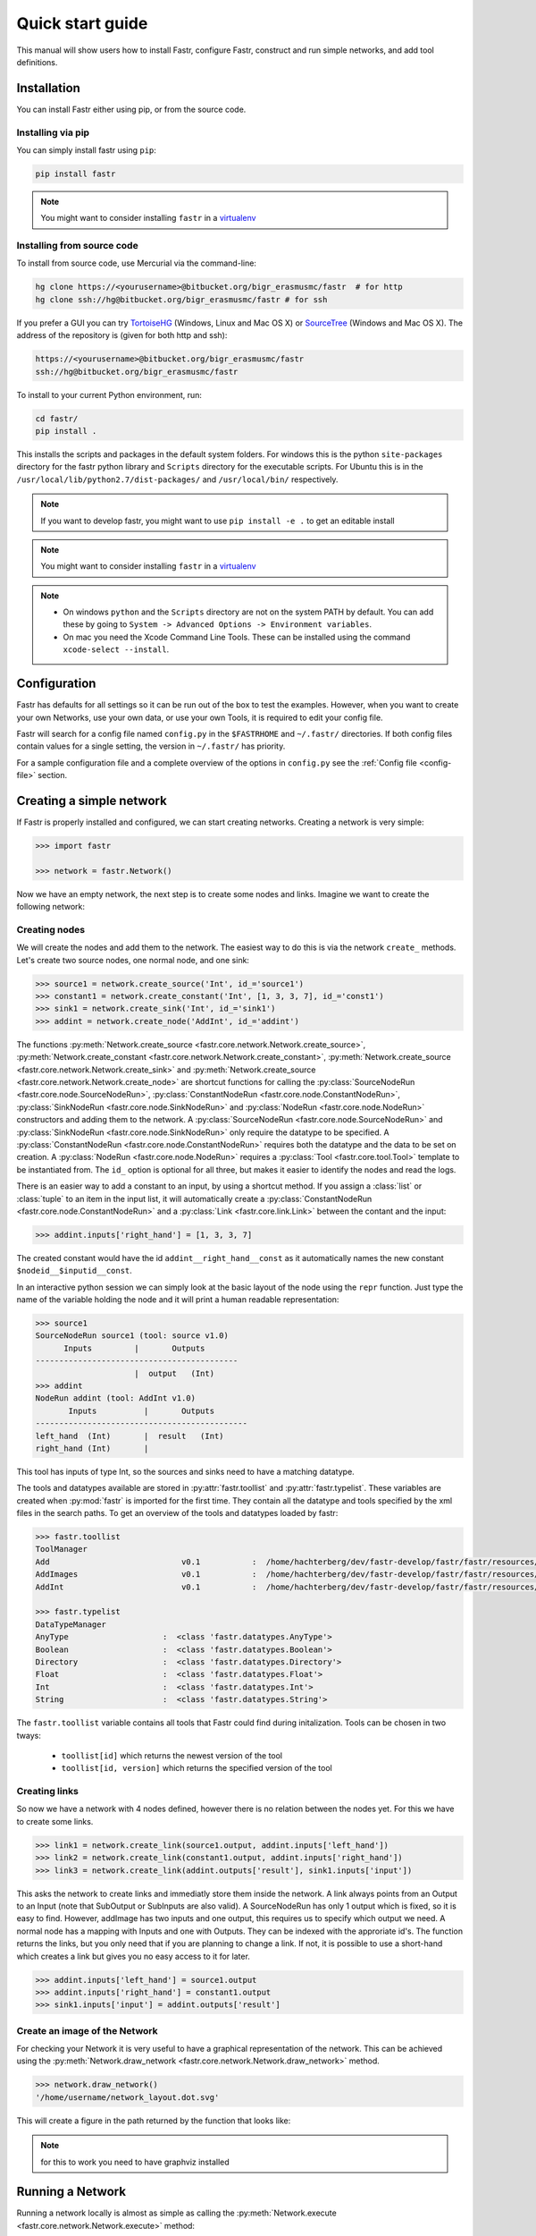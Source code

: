 Quick start guide
=================

This manual will show users how to install Fastr, configure Fastr, construct and run simple networks, and add tool definitions.

.. _installation-chapter:

Installation
------------

You can install Fastr either using pip, or from the source code.

Installing via pip
``````````````````

You can simply install fastr using ``pip``:

.. code-block:: bash

    pip install fastr
	
.. note:: You might want to consider installing ``fastr`` in a `virtualenv <http://docs.python-guide.org/en/latest/dev/virtualenvs/>`_


Installing from source code
```````````````````````````

To install from source code, use Mercurial via the command-line:

.. code-block:: bash

    hg clone https://<yourusername>@bitbucket.org/bigr_erasmusmc/fastr  # for http
    hg clone ssh://hg@bitbucket.org/bigr_erasmusmc/fastr # for ssh

If you prefer a GUI you can try `TortoiseHG <http://tortoisehg.bitbucket.org/>`_ (Windows, Linux and Mac OS X) or `SourceTree <http://www.atlassian.com/software/sourcetree/overview>`_ (Windows and Mac OS X). The address of the repository is (given for both http and ssh):

.. code-block:: bash

    https://<yourusername>@bitbucket.org/bigr_erasmusmc/fastr
    ssh://hg@bitbucket.org/bigr_erasmusmc/fastr


.. _subsec-installing:

To install to your current Python environment, run:

.. code-block:: bash

    cd fastr/
    pip install .

This installs the scripts and packages in the default system folders. For
windows this is the python ``site-packages`` directory for the fastr python
library and ``Scripts`` directory for the executable scripts. For Ubuntu this
is in the ``/usr/local/lib/python2.7/dist-packages/`` and ``/usr/local/bin/``
respectively.

.. note:: If you want to develop fastr, you might want to use ``pip install -e .`` to get an editable install

.. note:: You might want to consider installing ``fastr`` in a `virtualenv <http://docs.python-guide.org/en/latest/dev/virtualenvs/>`_

.. note::

    - On windows ``python`` and the ``Scripts`` directory are not on the system PATH by default. You can add these by going to ``System -> Advanced Options -> Environment variables``. 
    - On mac you need the Xcode Command Line Tools. These can be installed using the command ``xcode-select --install``.


Configuration
-------------

Fastr has defaults for all settings so it can be run out of the box to test the examples.
However, when you want to create your own Networks, use your own data, or use your own Tools,
it is required to edit your config file.

Fastr will search for a config file named ``config.py`` in the ``$FASTRHOME`` and ``~/.fastr/``
directories. If both config files contain values for a single setting, the version in
``~/.fastr/`` has priority.

For a sample configuration file and a complete overview of the options in ``config.py`` see the :ref:`Config file <config-file>` section.

Creating a simple network
-------------------------

If Fastr is properly installed and configured, we can start creating networks. Creating a network is very simple:

.. code-block:: python

    >>> import fastr

    >>> network = fastr.Network()

Now we have an empty network, the next step is to create some nodes and links. Imagine we want to create the following network:

.. image:: images/network1.*

Creating nodes
``````````````

We will create the nodes and add them to the network. The easiest way to do this is via the network ``create_`` methods. Let's create two source nodes, one normal node, and one sink:

.. code-block:: python

    >>> source1 = network.create_source('Int', id_='source1')
    >>> constant1 = network.create_constant('Int', [1, 3, 3, 7], id_='const1')
    >>> sink1 = network.create_sink('Int', id_='sink1')
    >>> addint = network.create_node('AddInt', id_='addint')

The functions :py:meth:`Network.create_source <fastr.core.network.Network.create_source>`, :py:meth:`Network.create_constant <fastr.core.network.Network.create_constant>`, :py:meth:`Network.create_source <fastr.core.network.Network.create_sink>` and :py:meth:`Network.create_source <fastr.core.network.Network.create_node>` are shortcut functions for calling the :py:class:`SourceNodeRun <fastr.core.node.SourceNodeRun>`, :py:class:`ConstantNodeRun <fastr.core.node.ConstantNodeRun>`, :py:class:`SinkNodeRun <fastr.core.node.SinkNodeRun>` and :py:class:`NodeRun <fastr.core.node.NodeRun>` constructors and adding them to the network.
A :py:class:`SourceNodeRun <fastr.core.node.SourceNodeRun>` and :py:class:`SinkNodeRun <fastr.core.node.SinkNodeRun>` only require the datatype to be specified.
A :py:class:`ConstantNodeRun <fastr.core.node.ConstantNodeRun>` requires both the datatype and the data to be set on creation.
A :py:class:`NodeRun <fastr.core.node.NodeRun>` requires a :py:class:`Tool <fastr.core.tool.Tool>` template to be instantiated from.
The ``id_`` option is optional for all three, but makes it easier to identify the nodes and read the logs.

There is an easier way to add a constant to an input, by using a shortcut method. If you assign a :class:`list` or :class:`tuple` to an item in the input list, it will automatically create a :py:class:`ConstantNodeRun <fastr.core.node.ConstantNodeRun>` and a :py:class:`Link <fastr.core.link.Link>` between the contant and the input:

.. code-block:: python

    >>> addint.inputs['right_hand'] = [1, 3, 3, 7]

The created constant would have the id ``addint__right_hand__const`` as it automatically names the new constant ``$nodeid__$inputid__const``.

In an interactive python session we can simply look at the basic layout of the node using the ``repr`` function. Just type the name of the variable holding the node and it will print a human readable representation:

.. code-block:: python

    >>> source1
    SourceNodeRun source1 (tool: source v1.0)
          Inputs         |       Outputs      
    -------------------------------------------
                         |  output   (Int)     
    >>> addint
    NodeRun addint (tool: AddInt v1.0)
           Inputs          |       Outputs
    ---------------------------------------------
    left_hand  (Int)       |  result   (Int)
    right_hand (Int)       |


This tool has inputs of type Int, so the sources and sinks need to have a matching datatype.

The tools and datatypes available are stored in :py:attr:`fastr.toollist` and :py:attr:`fastr.typelist`. These variables are created when :py:mod:`fastr` is imported for the first time. They contain all the datatype and tools specified by the xml files in the search paths. To get an overview of the tools and datatypes loaded by fastr:

.. code-block:: python

    >>> fastr.toollist
    ToolManager
    Add                            v0.1           :  /home/hachterberg/dev/fastr-develop/fastr/fastr/resources/tools/add/v1_0/add.xml
    AddImages                      v0.1           :  /home/hachterberg/dev/fastr-develop/fastr/fastr/resources/tools/addimages/v1_0/addimages.xml
    AddInt                         v0.1           :  /home/hachterberg/dev/fastr-develop/fastr/fastr/resources/tools/addint/v1_0/addint.xml

    >>> fastr.typelist
    DataTypeManager
    AnyType                    :  <class 'fastr.datatypes.AnyType'>                                 
    Boolean                    :  <class 'fastr.datatypes.Boolean'>                                 
    Directory                  :  <class 'fastr.datatypes.Directory'> 
    Float                      :  <class 'fastr.datatypes.Float'>                                   
    Int                        :  <class 'fastr.datatypes.Int'>           
    String                     :  <class 'fastr.datatypes.String'>                                  

The ``fastr.toollist`` variable contains all tools that Fastr could find during initalization. Tools can be chosen in two tways:

   - ``toollist[id]`` which returns the newest version of the tool
   - ``toollist[id, version]`` which returns the specified version of the tool

Creating links
``````````````

So now we have a network with 4 nodes defined, however there is no relation between the nodes yet. For this we have to create some links.

.. code-block:: python

    >>> link1 = network.create_link(source1.output, addint.inputs['left_hand'])
    >>> link2 = network.create_link(constant1.output, addint.inputs['right_hand'])
    >>> link3 = network.create_link(addint.outputs['result'], sink1.inputs['input'])

This asks the network to create links and immediatly store them inside the network. A link always points from an Output to an Input (note that SubOutput or SubInputs are also valid). A SourceNodeRun has only 1 output which is fixed, so it is easy to find. However, addImage has two inputs and one output, this requires us to specify which output we need. A normal node has a mapping with Inputs and one with Outputs. They can be indexed with the approriate id's. The function returns the links, but you only need that if you are planning to change a link. If not, it is possible to use a short-hand which creates a link but gives you no easy access to it for later.

.. code-block:: python

    >>> addint.inputs['left_hand'] = source1.output
    >>> addint.inputs['right_hand'] = constant1.output
    >>> sink1.inputs['input'] = addint.outputs['result']

Create an image of the Network
``````````````````````````````

For checking your Network it is very useful to have a graphical representation of the network. This can be achieved using the :py:meth:`Network.draw_network <fastr.core.network.Network.draw_network>` method.

.. code-block:: python

    >>> network.draw_network()
    '/home/username/network_layout.dot.svg'

This will create a figure in the path returned by the function that looks like:

.. image:: images/network1.*

.. note:: for this to work you need to have graphviz installed

Running a Network
-----------------

Running a network locally is almost as simple as calling the :py:meth:`Network.execute <fastr.core.network.Network.execute>` method:

.. code-block:: python

    >>> source_data = {'source1': {'s1': 4, 's2': 5, 's3': 6, 's4': 7}}
    >>> sink_data = {'sink1': 'vfs://tmp/fastr_result_{sample_id}.txt'}
    >>> network.execute(source_data, sink_data)

As you can see the execute method needs data for the sources and sinks. This
has to be supplied in two :class:`dict` that have keys matching every
source/sink ``id`` in the network. Not supplying data for every source and
sink will result in an error, although it is possible to pass an empty
:class:`list` to a source.

.. note:: The values of the source data have to be simple values or urls
          and values of the sink data have to be url templates. To see 
          what url schemes are available and how they work see
          :ref:`IOPlugin Reference <ioplugin-ref>`. For the sink url
          templates see :py:meth:`SinkNodeRun.set_data <fastr.core.node.SinkNodeRun.set_data>`

For source nodes you can supply a :class:`list` or a :class:`dict` with values.
If you supply a :class:`dict` the keys will be interpreted as sample ids and
the values as the corresponding values. If you supply a :class:`list`, keys
will be generated in the form of ``id_{N}`` where N will be index of the value
in the list.

.. warning:: As a :class:`dict` does not have a fixed order, when a 
             :class:`dict` is supplied the samples are ordered by key to get
             a fixed order! For a ``list`` the original order is retained.

For the sink data, an url template has to be supplied that governs how the data
is stored. The mini-lanuage (the replacement fields) are described in the
:py:meth:`SinkNodeRun.set_data <fastr.core.node.SinkNodeRun.set_data>` method.

To rerun a stopped/crashed pipeline check the user manual on :ref:`Continuing a Network <continuing-network>`

